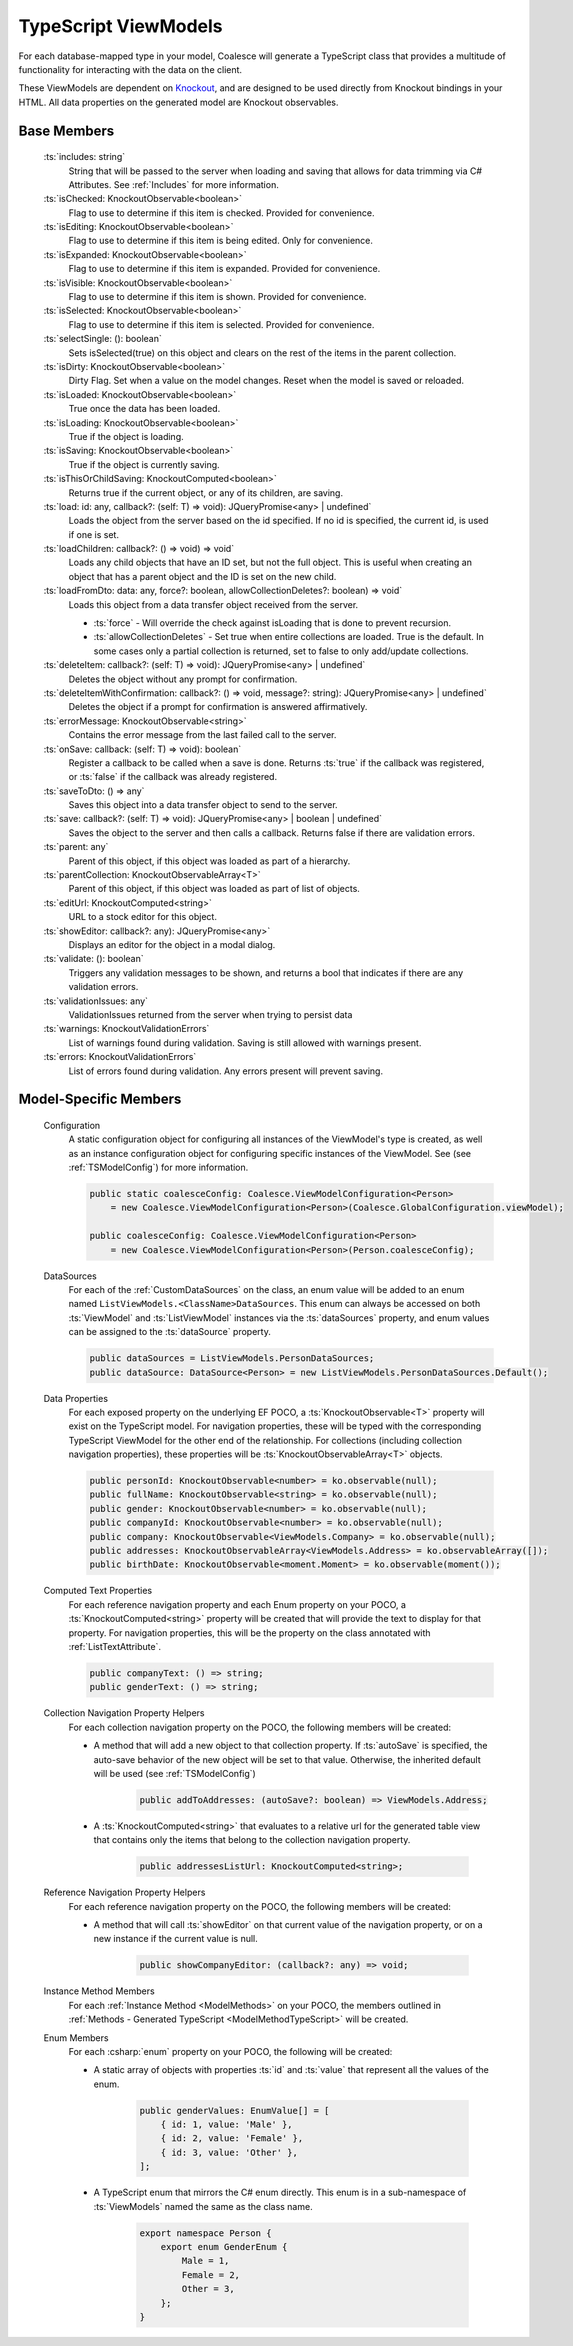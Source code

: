 
.. _TypeScriptViewModel:


TypeScript ViewModels
---------------------

For each database-mapped type in your model, Coalesce will generate a TypeScript class that provides a multitude of functionality for interacting with the data on the client.

.. _Knockout: http://knockoutjs.com/

These ViewModels are dependent on Knockout_, and are designed to be used directly from Knockout bindings in your HTML. All data properties on the generated model are Knockout observables.


Base Members
============

	:ts:`includes: string`
		String that will be passed to the server when loading and saving that allows for data trimming via C# Attributes. See :ref:`Includes` for more information.

	:ts:`isChecked: KnockoutObservable<boolean>`
		Flag to use to determine if this item is checked. Provided for convenience.

	:ts:`isEditing: KnockoutObservable<boolean>`
		Flag to use to determine if this item is being edited. Only for convenience.

	:ts:`isExpanded: KnockoutObservable<boolean>`
		Flag to use to determine if this item is expanded. Provided for convenience.

	:ts:`isVisible: KnockoutObservable<boolean>`
		Flag to use to determine if this item is shown. Provided for convenience.

	:ts:`isSelected: KnockoutObservable<boolean>`
		Flag to use to determine if this item is selected. Provided for convenience.

	:ts:`selectSingle: (): boolean`
		Sets isSelected(true) on this object and clears on the rest of the items in the parent collection.



	:ts:`isDirty: KnockoutObservable<boolean>`
		Dirty Flag. Set when a value on the model changes. Reset when the model is saved or reloaded.

	:ts:`isLoaded: KnockoutObservable<boolean>`
		True once the data has been loaded.

	:ts:`isLoading: KnockoutObservable<boolean>`
		True if the object is loading.


	:ts:`isSaving: KnockoutObservable<boolean>`
		True if the object is currently saving.

	:ts:`isThisOrChildSaving: KnockoutComputed<boolean>`
		Returns true if the current object, or any of its children, are saving.

	:ts:`load: id: any, callback?: (self: T) => void): JQueryPromise<any> | undefined`
		Loads the object from the server based on the id specified. If no id is specified, the current id, is used if one is set.

	:ts:`loadChildren: callback?: () => void) => void`
		Loads any child objects that have an ID set, but not the full object. This is useful when creating an object that has a parent object and the ID is set on the new child.

	:ts:`loadFromDto: data: any, force?: boolean, allowCollectionDeletes?: boolean) => void`
		Loads this object from a data transfer object received from the server. 

		* :ts:`force` - Will override the check against isLoading that is done to prevent recursion.
		* :ts:`allowCollectionDeletes` - Set true when entire collections are loaded. True is the default. In some cases only a partial collection is returned, set to false to only add/update collections.


	:ts:`deleteItem: callback?: (self: T) => void): JQueryPromise<any> | undefined`
		Deletes the object without any prompt for confirmation.

	:ts:`deleteItemWithConfirmation: callback?: () => void, message?: string): JQueryPromise<any> | undefined`
		Deletes the object if a prompt for confirmation is answered affirmatively.

	:ts:`errorMessage: KnockoutObservable<string>`
		Contains the error message from the last failed call to the server.


	:ts:`onSave: callback: (self: T) => void): boolean`
		Register a callback to be called when a save is done.
		Returns :ts:`true` if the callback was registered, or :ts:`false` if the callback was already registered.

	:ts:`saveToDto: () => any`
		Saves this object into a data transfer object to send to the server.

	:ts:`save: callback?: (self: T) => void): JQueryPromise<any> | boolean | undefined`
		Saves the object to the server and then calls a callback. Returns false if there are validation errors.


	:ts:`parent: any`
		Parent of this object, if this object was loaded as part of a hierarchy.

	:ts:`parentCollection: KnockoutObservableArray<T>`
		Parent of this object, if this object was loaded as part of list of objects.



	:ts:`editUrl: KnockoutComputed<string>`
		URL to a stock editor for this object.

	:ts:`showEditor: callback?: any): JQueryPromise<any>`
		Displays an editor for the object in a modal dialog.


	:ts:`validate: (): boolean`
		Triggers any validation messages to be shown, and returns a bool that indicates if there are any validation errors.

	:ts:`validationIssues: any`
		ValidationIssues returned from the server when trying to persist data

	:ts:`warnings: KnockoutValidationErrors`
		List of warnings found during validation. Saving is still allowed with warnings present.

	:ts:`errors: KnockoutValidationErrors`
		List of errors found during validation. Any errors present will prevent saving.



Model-Specific Members
======================

    Configuration
        A static configuration object for configuring all instances of the ViewModel's  type is created, as well as an instance configuration object for configuring specific instances of the ViewModel. See (see :ref:`TSModelConfig`) for more information.

        .. code-block:: typescript

            public static coalesceConfig: Coalesce.ViewModelConfiguration<Person>
                = new Coalesce.ViewModelConfiguration<Person>(Coalesce.GlobalConfiguration.viewModel);

            public coalesceConfig: Coalesce.ViewModelConfiguration<Person>
                = new Coalesce.ViewModelConfiguration<Person>(Person.coalesceConfig);

    DataSources
        For each of the :ref:`CustomDataSources` on the class, an enum value will be added to an enum named ``ListViewModels.<ClassName>DataSources``. This enum can always be accessed on both :ts:`ViewModel` and :ts:`ListViewModel` instances via the :ts:`dataSources` property, and enum values can be assigned to the :ts:`dataSource` property.

        .. code-block:: typescript

            public dataSources = ListViewModels.PersonDataSources;
            public dataSource: DataSource<Person> = new ListViewModels.PersonDataSources.Default();

    Data Properties
        For each exposed property on the underlying EF POCO, a :ts:`KnockoutObservable<T>` property will exist on the TypeScript model. For navigation properties, these will be typed with the corresponding TypeScript ViewModel for the other end of the relationship. For collections (including collection navigation properties), these properties will be :ts:`KnockoutObservableArray<T>` objects.

        .. code-block:: typescript

            public personId: KnockoutObservable<number> = ko.observable(null);
            public fullName: KnockoutObservable<string> = ko.observable(null);
            public gender: KnockoutObservable<number> = ko.observable(null);
            public companyId: KnockoutObservable<number> = ko.observable(null);
            public company: KnockoutObservable<ViewModels.Company> = ko.observable(null);
            public addresses: KnockoutObservableArray<ViewModels.Address> = ko.observableArray([]);
            public birthDate: KnockoutObservable<moment.Moment> = ko.observable(moment());
    
    .. _TypeScriptViewModelComputedText:
    Computed Text Properties
        For each reference navigation property and each Enum property on your POCO, a :ts:`KnockoutComputed<string>` property will be created that will provide the text to display for that property. For navigation properties, this will be the property on the class annotated with :ref:`ListTextAttribute`.

        .. code-block:: typescript

            public companyText: () => string;
            public genderText: () => string;

    Collection Navigation Property Helpers
        For each collection navigation property on the POCO, the following members will be created:

        - A method that will add a new object to that collection property. If :ts:`autoSave` is specified, the auto-save behavior of the new object will be set to that value. Otherwise, the inherited default will be used (see :ref:`TSModelConfig`)

            .. code-block:: typescript

                public addToAddresses: (autoSave?: boolean) => ViewModels.Address;

        - A :ts:`KnockoutComputed<string>` that evaluates to a relative url for the generated table view that contains only the items that belong to the collection navigation property.
    
            .. code-block:: typescript

                public addressesListUrl: KnockoutComputed<string>;

    Reference Navigation Property Helpers
        For each reference navigation property on the POCO, the following members will be created:

        - A method that will call :ts:`showEditor` on that current value of the navigation property, or on a new instance if the current value is null.
    
            .. code-block:: typescript

                public showCompanyEditor: (callback?: any) => void;

    Instance Method Members
        For each :ref:`Instance Method <ModelMethods>` on your POCO, the members outlined in :ref:`Methods - Generated TypeScript <ModelMethodTypeScript>` will be created.

    Enum Members
        For each :csharp:`enum` property on your POCO, the following will be created:

        - A static array of objects with properties :ts:`id` and :ts:`value` that represent all the values of the enum.
    
            .. code-block:: typescript

                public genderValues: EnumValue[] = [ 
                    { id: 1, value: 'Male' },
                    { id: 2, value: 'Female' },
                    { id: 3, value: 'Other' },
                ];

        - A TypeScript enum that mirrors the C# enum directly. This enum is in a sub-namespace of :ts:`ViewModels` named the same as the class name.
    
            .. code-block:: typescript

                export namespace Person {
                    export enum GenderEnum {
                        Male = 1,
                        Female = 2,
                        Other = 3,
                    };
                }

